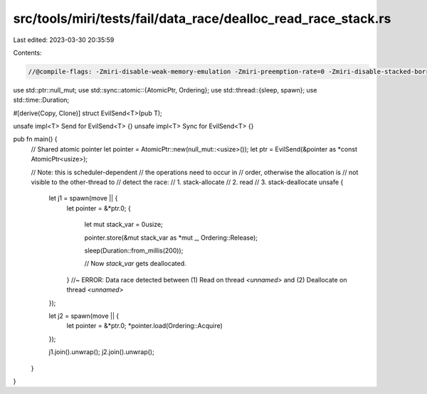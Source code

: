 src/tools/miri/tests/fail/data_race/dealloc_read_race_stack.rs
==============================================================

Last edited: 2023-03-30 20:35:59

Contents:

.. code-block:: rs

    //@compile-flags: -Zmiri-disable-weak-memory-emulation -Zmiri-preemption-rate=0 -Zmiri-disable-stacked-borrows

use std::ptr::null_mut;
use std::sync::atomic::{AtomicPtr, Ordering};
use std::thread::{sleep, spawn};
use std::time::Duration;

#[derive(Copy, Clone)]
struct EvilSend<T>(pub T);

unsafe impl<T> Send for EvilSend<T> {}
unsafe impl<T> Sync for EvilSend<T> {}

pub fn main() {
    // Shared atomic pointer
    let pointer = AtomicPtr::new(null_mut::<usize>());
    let ptr = EvilSend(&pointer as *const AtomicPtr<usize>);

    // Note: this is scheduler-dependent
    // the operations need to occur in
    // order, otherwise the allocation is
    // not visible to the other-thread to
    // detect the race:
    //  1. stack-allocate
    //  2. read
    //  3. stack-deallocate
    unsafe {
        let j1 = spawn(move || {
            let pointer = &*ptr.0;
            {
                let mut stack_var = 0usize;

                pointer.store(&mut stack_var as *mut _, Ordering::Release);

                sleep(Duration::from_millis(200));

                // Now `stack_var` gets deallocated.
            } //~ ERROR: Data race detected between (1) Read on thread `<unnamed>` and (2) Deallocate on thread `<unnamed>`
        });

        let j2 = spawn(move || {
            let pointer = &*ptr.0;
            *pointer.load(Ordering::Acquire)
        });

        j1.join().unwrap();
        j2.join().unwrap();
    }
}


